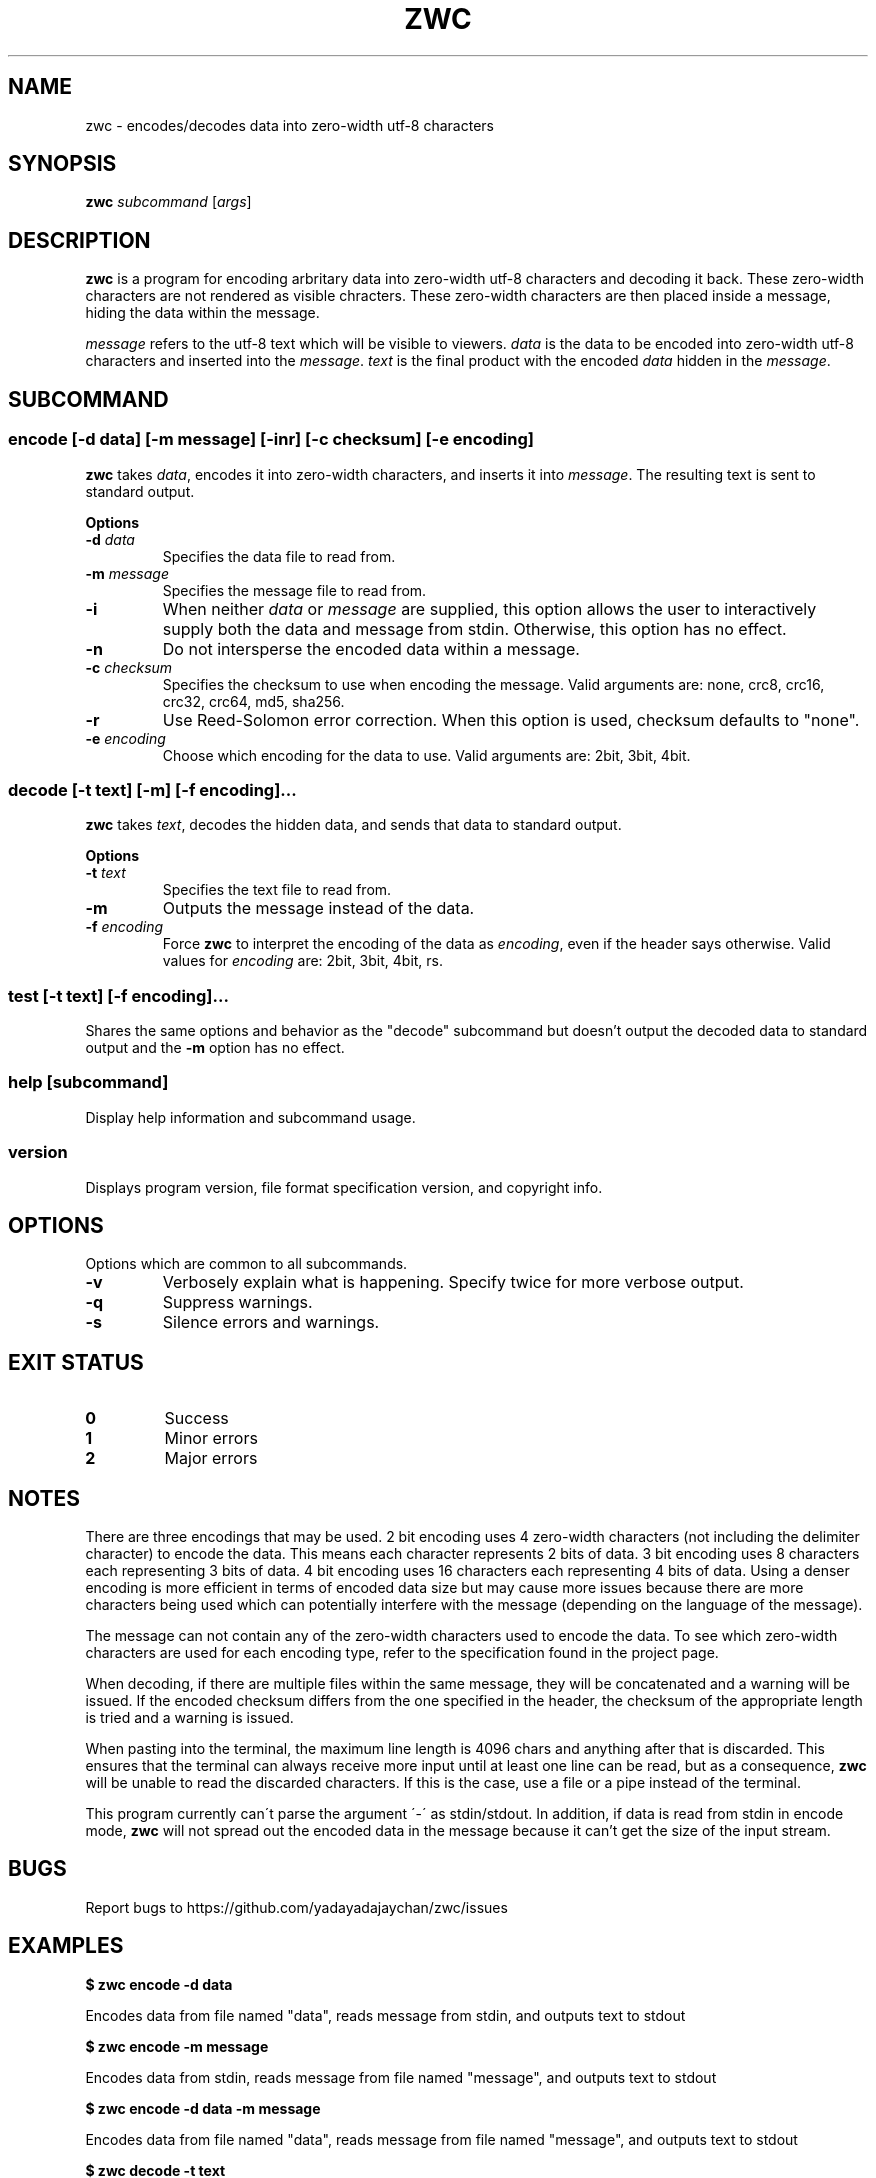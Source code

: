 .\" Manpage for zwc
.TH ZWC 1 2023-03-26 "zwc v0.0.1" "User Commands"
.SH NAME
zwc \- encodes/decodes data into zero-width utf-8 characters
.SH SYNOPSIS
\fBzwc\fR \fIsubcommand\fR [\fIargs\fR]
.SH DESCRIPTION
.PP
\fBzwc\fR is a program for encoding arbritary data into zero-width utf-8
characters and decoding it back. These zero-width characters are not rendered
as visible chracters. These zero-width characters are then placed inside a
message, hiding the data within the message.
.PP
\fImessage\fR refers to the utf-8 text which will be visible to viewers.
\fIdata\fR is the data to be encoded into zero-width utf-8 characters and
inserted into the \fImessage\fR. \fItext\fR is the final product with the
encoded \fIdata\fR hidden in the \fImessage\fR.
.SH SUBCOMMAND
.SS encode\fR [\fB\-d\fR \fIdata\fR] [\fB\-m\fR \fImessage\fR] [\fB\-inr\fR] [\fB\-c\fR \fIchecksum\fR] [\fB\-e\fR \fIencoding\fR]
\fBzwc\fR takes \fIdata\fR, encodes it into zero-width characters, and inserts
it into \fImessage\fR. The resulting text is sent to standard output.
.PP
\fBOptions\fR
.TP
\fB\-d\fR \fIdata\fR
Specifies the data file to read from.
.TP
\fB\-m\fR \fImessage\fR
Specifies the message file to read from.
.TP
\fB\-i\fR
When neither \fIdata\fR or \fImessage\fR are supplied, this option allows the
user to interactively supply both the data and message from stdin. Otherwise,
this option has no effect.
.TP
\fB\-n\fR
Do not intersperse the encoded data within a message.
.TP
\fB\-c\fR \fIchecksum\fR
Specifies the checksum to use when encoding the message. Valid arguments are:
none, crc8, crc16, crc32, crc64, md5, sha256.
.TP
\fB\-r\fR
Use Reed-Solomon error correction. When this option is used, checksum defaults
to "none".
.TP
\fB\-e\fR \fIencoding\fR
Choose which encoding for the data to use. Valid arguments are: 2bit, 3bit, 4bit.
.SS decode\fR [\fB\-t\fR \fItext\fR] [\fB\-m\fR] [\fB\-f\fR \fIencoding\fR]...
\fBzwc\fR takes \fItext\fR, decodes the hidden data, and sends that data to standard output.
.PP
\fBOptions\fR
.TP
\fB\-t\fR \fItext\fR
Specifies the text file to read from.
.TP
\fB\-m\fR
Outputs the message instead of the data.
.TP
\fB\-f\fR \fIencoding\fR
Force \fBzwc\fR to interpret the encoding of the data as \fIencoding\fR, even if
the header says otherwise. Valid values for \fIencoding\fR are: 2bit, 3bit, 4bit, rs.
.SS test\fR [\fB\-t\fR \fItext\fR] [\fB\-f\fR \fIencoding\fR]...
Shares the same options and behavior as the "decode" subcommand but doesn't
output the decoded data to standard output and the \fB\-m\fR option has no effect.
.SS help\fR [\fIsubcommand\fR]
Display help information and subcommand usage.
.SS version
Displays program version, file format specification version, and copyright info.
.SH OPTIONS
Options which are common to all subcommands.
.TP
\fB\-v\fR
Verbosely explain what is happening. Specify twice for more verbose output.
.TP
\fB\-q\fR
Suppress warnings.
.TP
\fB\-s\fR
Silence errors and warnings.
.SH EXIT STATUS
.TP
\fB0\fR
Success
.TP
\fB1\fR
Minor errors
.TP
\fB2\fR
Major errors
.SH NOTES
.PP
There are three encodings that may be used. 2 bit encoding uses 4 zero-width
characters (not including the delimiter character) to encode the data. This
means each character represents 2 bits of data. 3 bit encoding uses 8
characters each representing 3 bits of data. 4 bit encoding uses 16 characters
each representing 4 bits of data. Using a denser encoding is more efficient
in terms of encoded data size but may cause more issues because there are more
characters being used which can potentially interfere with the message
(depending on the language of the message).
.PP
The message can not contain any of the zero-width characters used to encode the data.
To see which zero-width characters are used for each encoding type, refer to the
specification found in the project page.
.PP
When decoding, if there are multiple files within the same message, they will
be concatenated and a warning will be issued. If the encoded checksum differs
from the one specified in the header, the checksum of the appropriate length is
tried and a warning is issued.
.PP
When pasting into the terminal, the maximum line length is 4096 chars and
anything after that is discarded. This ensures that the terminal can always
receive more input until at least one line can be read, but as a consequence,
\fBzwc\fR will be unable to read the discarded characters. If this is the case,
use a file or a pipe instead of the terminal.
.PP
This program currently can\'t parse the argument \'\-\' as stdin/stdout. In
addition, if data is read from stdin in encode mode, \fBzwc\fR will not spread
out the encoded data in the message because it can't get the size of the input
stream.
.SH BUGS
Report bugs to https://github.com/yadayadajaychan/zwc/issues
.SH EXAMPLES
\fB$ zwc encode -d data\fR
.PP
Encodes data from file named "data", reads message from stdin, and outputs text
to stdout

\fB$ zwc encode -m message\fR
.PP
Encodes data from stdin, reads message from file named "message", and outputs
text to stdout

\fB$ zwc encode -d data -m message\fR
.PP
Encodes data from file named "data", reads message from file named "message",
and outputs text to stdout

\fB$ zwc decode -t text\fR
.PP
Reads text from file named "text" and outputs the decoded data to stdout

\fB$ zwc decode\fR
.PP
Reads text from stdin and outputs the decoded data to stdout
.SH AUTHOR
This manual page was written by Ethan Cheng <ethanrc0528@gmail.com>
.SH SEE ALSO
Project page: https://github.com/yadayadajaychan/zwc
